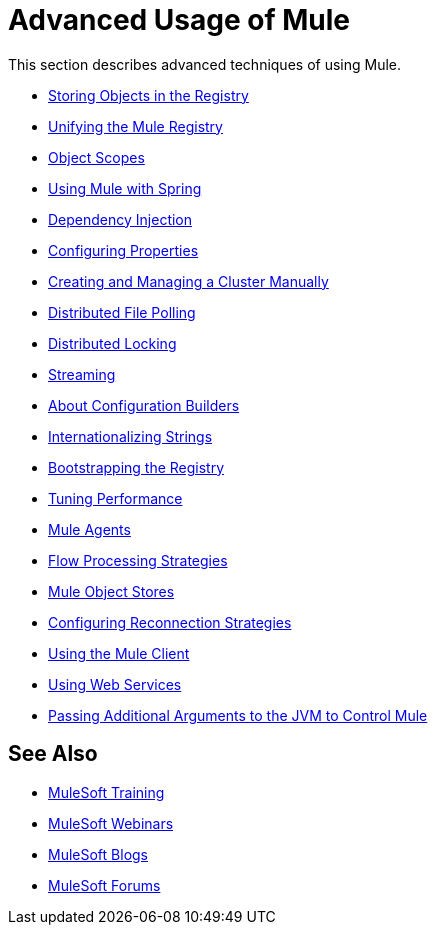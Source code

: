 = Advanced Usage of Mule
:keywords: configuration, mule

This section describes advanced techniques of using Mule.

* link:/mule-user-guide/v/3.8/storing-objects-in-the-registry[Storing Objects in the Registry]
* link:/mule-user-guide/v/3.8/unifying-the-mule-registry[Unifying the Mule Registry]
* link:/mule-user-guide/v/3.8/object-scopes[Object Scopes]
* link:/mule-user-guide/v/3.8/using-mule-with-spring[Using Mule with Spring]
* link:/mule-user-guide/v/3.8/dependency-injection[Dependency Injection]
* link:/mule-user-guide/v/3.8/configuring-properties[Configuring Properties]
* link:/mule-user-guide/v/3.8/creating-and-managing-a-cluster-manually[Creating and Managing a Cluster Manually]
* link:/mule-user-guide/v/3.8/distributed-file-polling[Distributed File Polling]
* link:/mule-user-guide/v/3.8/distributed-locking[Distributed Locking]
* link:/mule-user-guide/v/3.8/streaming[Streaming]
* link:/mule-user-guide/v/3.8/about-configuration-builders[About Configuration Builders]
* link:/mule-user-guide/v/3.8/internationalizing-strings[Internationalizing Strings]
* link:/mule-user-guide/v/3.8/bootstrapping-the-registry[Bootstrapping the Registry]
* link:/mule-user-guide/v/3.8/tuning-performance[Tuning Performance]
* link:/mule-user-guide/v/3.8/mule-agents[Mule Agents]
* link:/mule-user-guide/v/3.8/flow-processing-strategies[Flow Processing Strategies]
* link:/mule-user-guide/v/3.8/mule-object-stores[Mule Object Stores]
* link:/mule-user-guide/v/3.8/configuring-reconnection-strategies[Configuring Reconnection Strategies]
* link:/mule-user-guide/v/3.8/using-the-mule-client[Using the Mule Client]
* link:/mule-user-guide/v/3.8/using-web-services[Using Web Services]
* link:/mule-user-guide/v/3.8/passing-additional-arguments-to-the-jvm-to-control-mule[Passing Additional Arguments to the JVM to Control Mule]

== See Also

* link:http://training.mulesoft.com[MuleSoft Training]
* link:https://www.mulesoft.com/webinars[MuleSoft Webinars]
* link:http://blogs.mulesoft.com[MuleSoft Blogs]
* link:http://forums.mulesoft.com[MuleSoft Forums]
